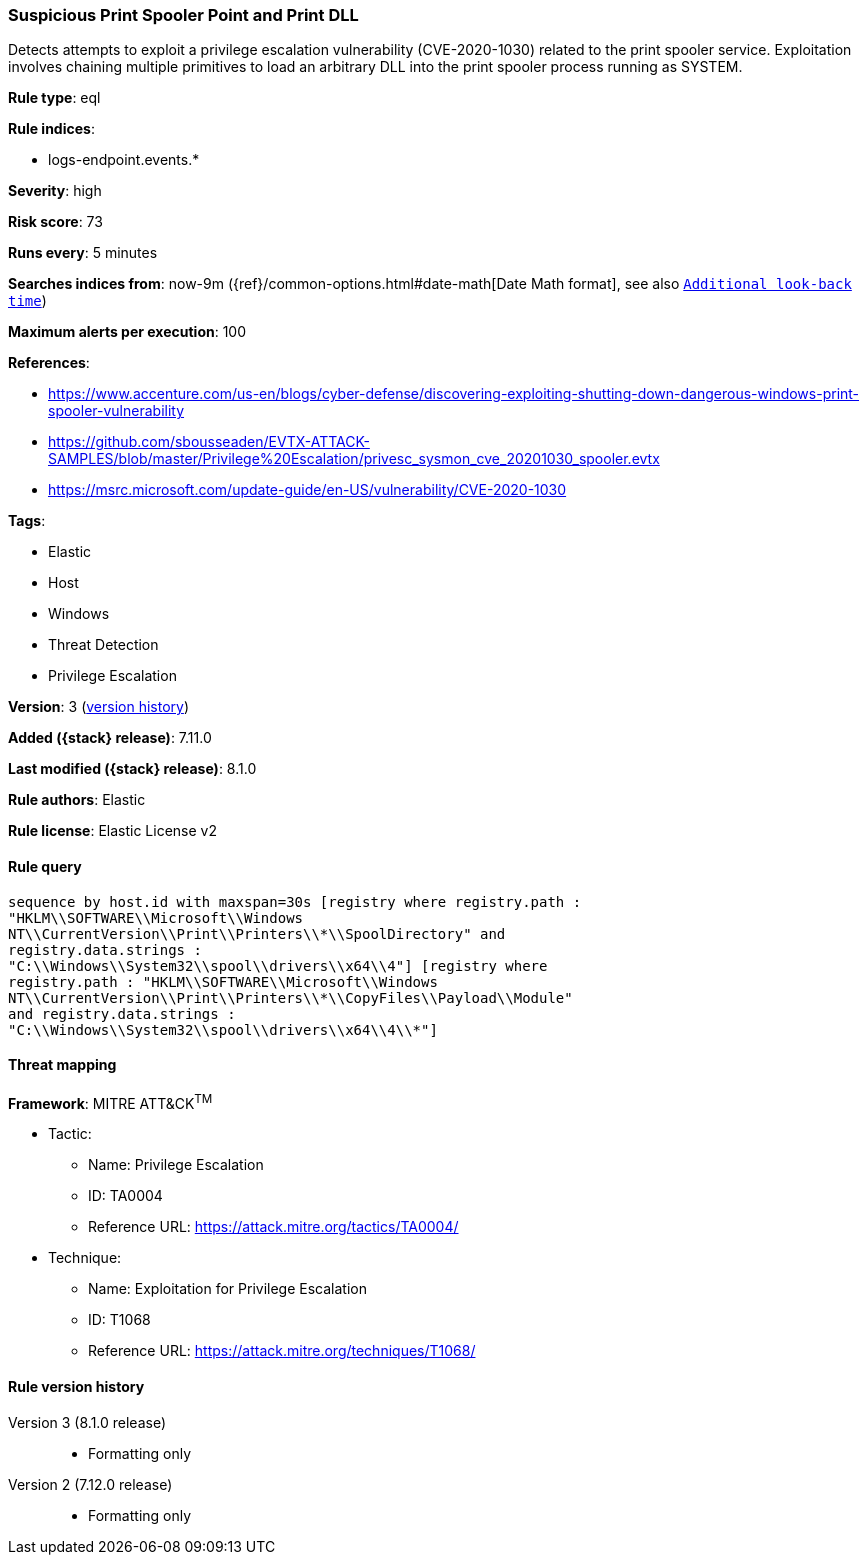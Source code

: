 [[suspicious-print-spooler-point-and-print-dll]]
=== Suspicious Print Spooler Point and Print DLL

Detects attempts to exploit a privilege escalation vulnerability (CVE-2020-1030) related to the print spooler service. Exploitation involves chaining multiple primitives to load an arbitrary DLL into the print spooler process running as SYSTEM.

*Rule type*: eql

*Rule indices*:

* logs-endpoint.events.*

*Severity*: high

*Risk score*: 73

*Runs every*: 5 minutes

*Searches indices from*: now-9m ({ref}/common-options.html#date-math[Date Math format], see also <<rule-schedule, `Additional look-back time`>>)

*Maximum alerts per execution*: 100

*References*:

* https://www.accenture.com/us-en/blogs/cyber-defense/discovering-exploiting-shutting-down-dangerous-windows-print-spooler-vulnerability
* https://github.com/sbousseaden/EVTX-ATTACK-SAMPLES/blob/master/Privilege%20Escalation/privesc_sysmon_cve_20201030_spooler.evtx
* https://msrc.microsoft.com/update-guide/en-US/vulnerability/CVE-2020-1030

*Tags*:

* Elastic
* Host
* Windows
* Threat Detection
* Privilege Escalation

*Version*: 3 (<<suspicious-print-spooler-point-and-print-dll-history, version history>>)

*Added ({stack} release)*: 7.11.0

*Last modified ({stack} release)*: 8.1.0

*Rule authors*: Elastic

*Rule license*: Elastic License v2

==== Rule query


[source,js]
----------------------------------
sequence by host.id with maxspan=30s [registry where registry.path :
"HKLM\\SOFTWARE\\Microsoft\\Windows
NT\\CurrentVersion\\Print\\Printers\\*\\SpoolDirectory" and
registry.data.strings :
"C:\\Windows\\System32\\spool\\drivers\\x64\\4"] [registry where
registry.path : "HKLM\\SOFTWARE\\Microsoft\\Windows
NT\\CurrentVersion\\Print\\Printers\\*\\CopyFiles\\Payload\\Module"
and registry.data.strings :
"C:\\Windows\\System32\\spool\\drivers\\x64\\4\\*"]
----------------------------------

==== Threat mapping

*Framework*: MITRE ATT&CK^TM^

* Tactic:
** Name: Privilege Escalation
** ID: TA0004
** Reference URL: https://attack.mitre.org/tactics/TA0004/
* Technique:
** Name: Exploitation for Privilege Escalation
** ID: T1068
** Reference URL: https://attack.mitre.org/techniques/T1068/

[[suspicious-print-spooler-point-and-print-dll-history]]
==== Rule version history

Version 3 (8.1.0 release)::
* Formatting only

Version 2 (7.12.0 release)::
* Formatting only

